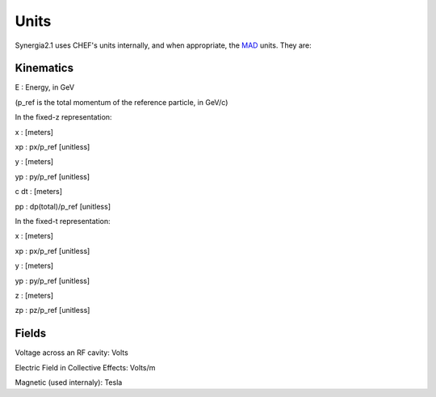 Units
=========

Synergia2.1 uses CHEF's units internally, and when appropriate, the MAD_ units. They are: 

Kinematics
----------

E    : Energy, in GeV 

(p_ref is the total momentum of the reference particle, in GeV/c)


In the fixed-z representation:

x    : [meters]

xp   : px/p_ref [unitless]

y    : [meters]

yp   : py/p_ref [unitless]

c dt : [meters]

pp   : dp(total)/p_ref [unitless]

In the fixed-t representation:

x    : [meters]

xp   : px/p_ref [unitless]

y    : [meters]

yp   : py/p_ref [unitless]

z    : [meters]

zp   : pz/p_ref [unitless]

Fields
------

Voltage across an RF cavity:  Volts

Electric Field in Collective Effects:  Volts/m

Magnetic (used internaly): Tesla



.. _MAD: http://mad.home.cern.ch/mad/
